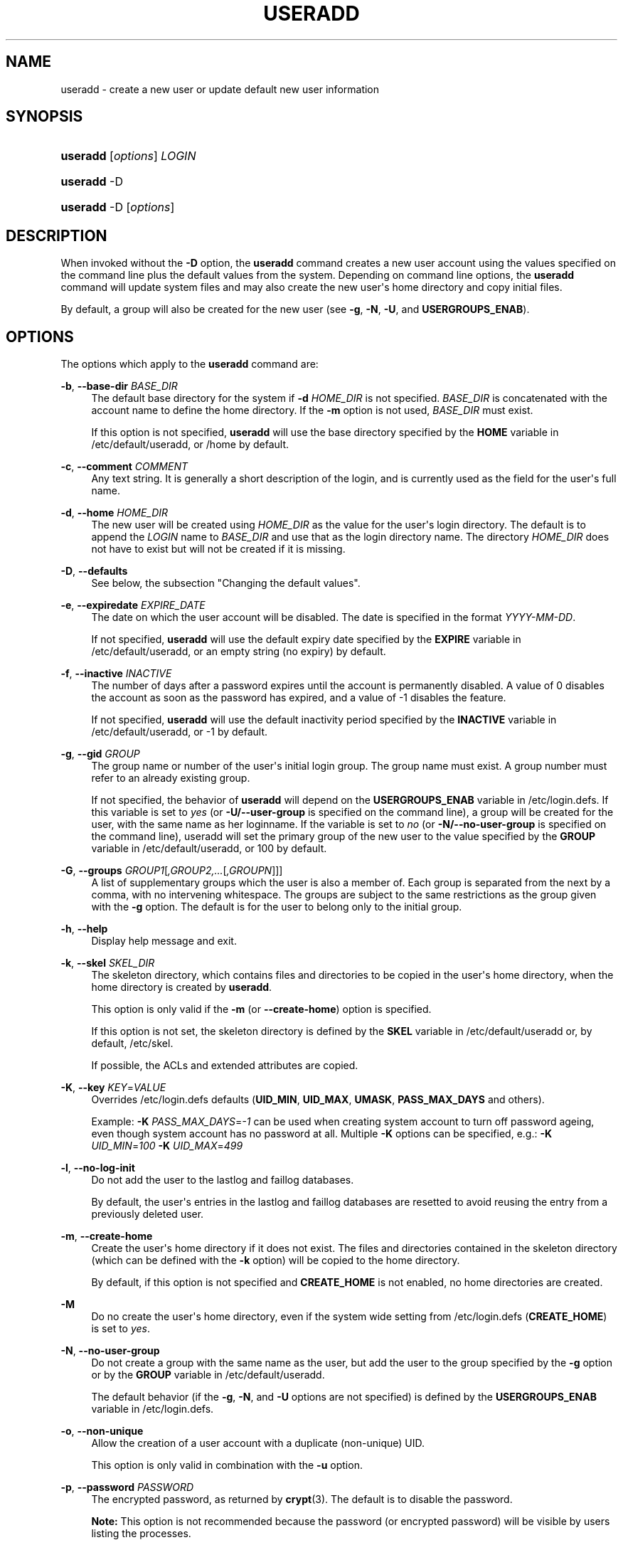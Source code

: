 '\" t
.\"     Title: useradd
.\"    Author: Julianne Frances Haugh
.\" Generator: DocBook XSL Stylesheets v1.76.1 <http://docbook.sf.net/>
.\"      Date: 05/25/2012
.\"    Manual: System Management Commands
.\"    Source: shadow-utils 4.1.5.1
.\"  Language: English
.\"
.TH "USERADD" "8" "05/25/2012" "shadow\-utils 4\&.1\&.5\&.1" "System Management Commands"
.\" -----------------------------------------------------------------
.\" * Define some portability stuff
.\" -----------------------------------------------------------------
.\" ~~~~~~~~~~~~~~~~~~~~~~~~~~~~~~~~~~~~~~~~~~~~~~~~~~~~~~~~~~~~~~~~~
.\" http://bugs.debian.org/507673
.\" http://lists.gnu.org/archive/html/groff/2009-02/msg00013.html
.\" ~~~~~~~~~~~~~~~~~~~~~~~~~~~~~~~~~~~~~~~~~~~~~~~~~~~~~~~~~~~~~~~~~
.ie \n(.g .ds Aq \(aq
.el       .ds Aq '
.\" -----------------------------------------------------------------
.\" * set default formatting
.\" -----------------------------------------------------------------
.\" disable hyphenation
.nh
.\" disable justification (adjust text to left margin only)
.ad l
.\" -----------------------------------------------------------------
.\" * MAIN CONTENT STARTS HERE *
.\" -----------------------------------------------------------------
.SH "NAME"
useradd \- create a new user or update default new user information
.SH "SYNOPSIS"
.HP \w'\fBuseradd\fR\ 'u
\fBuseradd\fR [\fIoptions\fR] \fILOGIN\fR
.HP \w'\fBuseradd\fR\ 'u
\fBuseradd\fR \-D
.HP \w'\fBuseradd\fR\ 'u
\fBuseradd\fR \-D [\fIoptions\fR]
.SH "DESCRIPTION"
.PP
When invoked without the
\fB\-D\fR
option, the
\fBuseradd\fR
command creates a new user account using the values specified on the command line plus the default values from the system\&. Depending on command line options, the
\fBuseradd\fR
command will update system files and may also create the new user\*(Aqs home directory and copy initial files\&.
.PP
By default, a group will also be created for the new user (see
\fB\-g\fR,
\fB\-N\fR,
\fB\-U\fR, and
\fBUSERGROUPS_ENAB\fR)\&.
.SH "OPTIONS"
.PP
The options which apply to the
\fBuseradd\fR
command are:
.PP
\fB\-b\fR, \fB\-\-base\-dir\fR \fIBASE_DIR\fR
.RS 4
The default base directory for the system if
\fB\-d\fR
\fIHOME_DIR\fR
is not specified\&.
\fIBASE_DIR\fR
is concatenated with the account name to define the home directory\&. If the
\fB\-m\fR
option is not used,
\fIBASE_DIR\fR
must exist\&.
.sp
If this option is not specified,
\fBuseradd\fR
will use the base directory specified by the
\fBHOME\fR
variable in
/etc/default/useradd, or
/home
by default\&.
.RE
.PP
\fB\-c\fR, \fB\-\-comment\fR \fICOMMENT\fR
.RS 4
Any text string\&. It is generally a short description of the login, and is currently used as the field for the user\*(Aqs full name\&.
.RE
.PP
\fB\-d\fR, \fB\-\-home\fR \fIHOME_DIR\fR
.RS 4
The new user will be created using
\fIHOME_DIR\fR
as the value for the user\*(Aqs login directory\&. The default is to append the
\fILOGIN\fR
name to
\fIBASE_DIR\fR
and use that as the login directory name\&. The directory
\fIHOME_DIR\fR
does not have to exist but will not be created if it is missing\&.
.RE
.PP
\fB\-D\fR, \fB\-\-defaults\fR
.RS 4
See below, the subsection "Changing the default values"\&.
.RE
.PP
\fB\-e\fR, \fB\-\-expiredate\fR \fIEXPIRE_DATE\fR
.RS 4
The date on which the user account will be disabled\&. The date is specified in the format
\fIYYYY\-MM\-DD\fR\&.
.sp
If not specified,
\fBuseradd\fR
will use the default expiry date specified by the
\fBEXPIRE\fR
variable in
/etc/default/useradd, or an empty string (no expiry) by default\&.
.RE
.PP
\fB\-f\fR, \fB\-\-inactive\fR \fIINACTIVE\fR
.RS 4
The number of days after a password expires until the account is permanently disabled\&. A value of 0 disables the account as soon as the password has expired, and a value of \-1 disables the feature\&.
.sp
If not specified,
\fBuseradd\fR
will use the default inactivity period specified by the
\fBINACTIVE\fR
variable in
/etc/default/useradd, or \-1 by default\&.
.RE
.PP
\fB\-g\fR, \fB\-\-gid\fR \fIGROUP\fR
.RS 4
The group name or number of the user\*(Aqs initial login group\&. The group name must exist\&. A group number must refer to an already existing group\&.
.sp
If not specified, the behavior of
\fBuseradd\fR
will depend on the
\fBUSERGROUPS_ENAB\fR
variable in
/etc/login\&.defs\&. If this variable is set to
\fIyes\fR
(or
\fB\-U/\-\-user\-group\fR
is specified on the command line), a group will be created for the user, with the same name as her loginname\&. If the variable is set to
\fIno\fR
(or
\fB\-N/\-\-no\-user\-group\fR
is specified on the command line), useradd will set the primary group of the new user to the value specified by the
\fBGROUP\fR
variable in
/etc/default/useradd, or 100 by default\&.
.RE
.PP
\fB\-G\fR, \fB\-\-groups\fR \fIGROUP1\fR[\fI,GROUP2,\&.\&.\&.\fR[\fI,GROUPN\fR]]]
.RS 4
A list of supplementary groups which the user is also a member of\&. Each group is separated from the next by a comma, with no intervening whitespace\&. The groups are subject to the same restrictions as the group given with the
\fB\-g\fR
option\&. The default is for the user to belong only to the initial group\&.
.RE
.PP
\fB\-h\fR, \fB\-\-help\fR
.RS 4
Display help message and exit\&.
.RE
.PP
\fB\-k\fR, \fB\-\-skel\fR \fISKEL_DIR\fR
.RS 4
The skeleton directory, which contains files and directories to be copied in the user\*(Aqs home directory, when the home directory is created by
\fBuseradd\fR\&.
.sp
This option is only valid if the
\fB\-m\fR
(or
\fB\-\-create\-home\fR) option is specified\&.
.sp
If this option is not set, the skeleton directory is defined by the
\fBSKEL\fR
variable in
/etc/default/useradd
or, by default,
/etc/skel\&.
.sp
If possible, the ACLs and extended attributes are copied\&.
.RE
.PP
\fB\-K\fR, \fB\-\-key\fR \fIKEY\fR=\fIVALUE\fR
.RS 4
Overrides
/etc/login\&.defs
defaults (\fBUID_MIN\fR,
\fBUID_MAX\fR,
\fBUMASK\fR,
\fBPASS_MAX_DAYS\fR
and others)\&.

Example:
\fB\-K \fR\fIPASS_MAX_DAYS\fR=\fI\-1\fR
can be used when creating system account to turn off password ageing, even though system account has no password at all\&. Multiple
\fB\-K\fR
options can be specified, e\&.g\&.:
\fB\-K \fR
\fIUID_MIN\fR=\fI100\fR
\fB\-K \fR
\fIUID_MAX\fR=\fI499\fR
.RE
.PP
\fB\-l\fR, \fB\-\-no\-log\-init\fR
.RS 4
Do not add the user to the lastlog and faillog databases\&.
.sp
By default, the user\*(Aqs entries in the lastlog and faillog databases are resetted to avoid reusing the entry from a previously deleted user\&.
.RE
.PP
\fB\-m\fR, \fB\-\-create\-home\fR
.RS 4
Create the user\*(Aqs home directory if it does not exist\&. The files and directories contained in the skeleton directory (which can be defined with the
\fB\-k\fR
option) will be copied to the home directory\&.
.sp
By default, if this option is not specified and
\fBCREATE_HOME\fR
is not enabled, no home directories are created\&.
.RE
.PP
\fB\-M\fR
.RS 4
Do no create the user\*(Aqs home directory, even if the system wide setting from
/etc/login\&.defs
(\fBCREATE_HOME\fR) is set to
\fIyes\fR\&.
.RE
.PP
\fB\-N\fR, \fB\-\-no\-user\-group\fR
.RS 4
Do not create a group with the same name as the user, but add the user to the group specified by the
\fB\-g\fR
option or by the
\fBGROUP\fR
variable in
/etc/default/useradd\&.
.sp
The default behavior (if the
\fB\-g\fR,
\fB\-N\fR, and
\fB\-U\fR
options are not specified) is defined by the
\fBUSERGROUPS_ENAB\fR
variable in
/etc/login\&.defs\&.
.RE
.PP
\fB\-o\fR, \fB\-\-non\-unique\fR
.RS 4
Allow the creation of a user account with a duplicate (non\-unique) UID\&.
.sp
This option is only valid in combination with the
\fB\-u\fR
option\&.
.RE
.PP
\fB\-p\fR, \fB\-\-password\fR \fIPASSWORD\fR
.RS 4
The encrypted password, as returned by
\fBcrypt\fR(3)\&. The default is to disable the password\&.
.sp

\fBNote:\fR
This option is not recommended because the password (or encrypted password) will be visible by users listing the processes\&.
.sp
You should make sure the password respects the system\*(Aqs password policy\&.
.RE
.PP
\fB\-r\fR, \fB\-\-system\fR
.RS 4
Create a system account\&.
.sp
System users will be created with no aging information in
/etc/shadow, and their numeric identifiers are chosen in the
\fBSYS_UID_MIN\fR\-\fBSYS_UID_MAX\fR
range, defined in
/etc/login\&.defs, instead of
\fBUID_MIN\fR\-\fBUID_MAX\fR
(and their
\fBGID\fR
counterparts for the creation of groups)\&.
.sp
Note that
\fBuseradd\fR
will not create a home directory for such an user, regardless of the default setting in
/etc/login\&.defs
(\fBCREATE_HOME\fR)\&. You have to specify the
\fB\-m\fR
options if you want a home directory for a system account to be created\&.
.RE
.PP
\fB\-R\fR, \fB\-\-root\fR \fICHROOT_DIR\fR
.RS 4
Apply changes in the
\fICHROOT_DIR\fR
directory and use the configuration files from the
\fICHROOT_DIR\fR
directory\&.
.RE
.PP
\fB\-s\fR, \fB\-\-shell\fR \fISHELL\fR
.RS 4
The name of the user\*(Aqs login shell\&. The default is to leave this field blank, which causes the system to select the default login shell specified by the
\fBSHELL\fR
variable in
/etc/default/useradd, or an empty string by default\&.
.RE
.PP
\fB\-u\fR, \fB\-\-uid\fR \fIUID\fR
.RS 4
The numerical value of the user\*(Aqs ID\&. This value must be unique, unless the
\fB\-o\fR
option is used\&. The value must be non\-negative\&. The default is to use the smallest ID value greater than or equal to
\fBUID_MIN\fR
and greater than every other user\&.
.sp
See also the
\fB\-r\fR
option and the
\fBUID_MAX\fR
description\&.
.RE
.PP
\fB\-U\fR, \fB\-\-user\-group\fR
.RS 4
Create a group with the same name as the user, and add the user to this group\&.
.sp
The default behavior (if the
\fB\-g\fR,
\fB\-N\fR, and
\fB\-U\fR
options are not specified) is defined by the
\fBUSERGROUPS_ENAB\fR
variable in
/etc/login\&.defs\&.
.RE
.PP
\fB\-Z\fR, \fB\-\-selinux\-user\fR \fISEUSER\fR
.RS 4
The SELinux user for the user\*(Aqs login\&. The default is to leave this field blank, which causes the system to select the default SELinux user\&.
.RE
.SS "Changing the default values"
.PP
When invoked with only the
\fB\-D\fR
option,
\fBuseradd\fR
will display the current default values\&. When invoked with
\fB\-D\fR
plus other options,
\fBuseradd\fR
will update the default values for the specified options\&. Valid default\-changing options are:
.PP
\fB\-b\fR, \fB\-\-base\-dir\fR \fIBASE_DIR\fR
.RS 4
The path prefix for a new user\*(Aqs home directory\&. The user\*(Aqs name will be affixed to the end of
\fIBASE_DIR\fR
to form the new user\*(Aqs home directory name, if the
\fB\-d\fR
option is not used when creating a new account\&.
.sp
This option sets the
\fBHOME\fR
variable in
/etc/default/useradd\&.
.RE
.PP
\fB\-e\fR, \fB\-\-expiredate\fR \fIEXPIRE_DATE\fR
.RS 4
The date on which the user account is disabled\&.
.sp
This option sets the
\fBEXPIRE\fR
variable in
/etc/default/useradd\&.
.RE
.PP
\fB\-f\fR, \fB\-\-inactive\fR \fIINACTIVE\fR
.RS 4
The number of days after a password has expired before the account will be disabled\&.
.sp
This option sets the
\fBINACTIVE\fR
variable in
/etc/default/useradd\&.
.RE
.PP
\fB\-g\fR, \fB\-\-gid\fR \fIGROUP\fR
.RS 4
The group name or ID for a new user\*(Aqs initial group (when the
\fB\-N/\-\-no\-user\-group\fR
is used or when the
\fBUSERGROUPS_ENAB\fR
variable is set to
\fIno\fR
in
/etc/login\&.defs)\&. The named group must exist, and a numerical group ID must have an existing entry\&.
.sp
This option sets the
\fBGROUP\fR
variable in
/etc/default/useradd\&.
.RE
.PP
\fB\-s\fR, \fB\-\-shell\fR \fISHELL\fR
.RS 4
The name of a new user\*(Aqs login shell\&.
.sp
This option sets the
\fBSHELL\fR
variable in
/etc/default/useradd\&.
.RE
.SH "NOTES"
.PP
The system administrator is responsible for placing the default user files in the
/etc/skel/
directory (or any other skeleton directory specified in
/etc/default/useradd
or on the command line)\&.
.SH "CAVEATS"
.PP
You may not add a user to a NIS or LDAP group\&. This must be performed on the corresponding server\&.
.PP
Similarly, if the username already exists in an external user database such as NIS or LDAP,
\fBuseradd\fR
will deny the user account creation request\&.
.PP
Usernames must start with a lower case letter or an underscore, followed by lower case letters, digits, underscores, or dashes\&. They can end with a dollar sign\&. In regular expression terms: [a\-z_][a\-z0\-9_\-]*[$]?
.PP
Usernames may only be up to 32 characters long\&.
.SH "CONFIGURATION"
.PP
The following configuration variables in
/etc/login\&.defs
change the behavior of this tool:
.PP
\fBCREATE_HOME\fR (boolean)
.RS 4
Indicate if a home directory should be created by default for new users\&.
.sp
This setting does not apply to system users, and can be overridden on the command line\&.
.RE
.PP
\fBGID_MAX\fR (number), \fBGID_MIN\fR (number)
.RS 4
Range of group IDs used for the creation of regular groups by
\fBuseradd\fR,
\fBgroupadd\fR, or
\fBnewusers\fR\&.
.sp
The default value for
\fBGID_MIN\fR
(resp\&.
\fBGID_MAX\fR) is 1000 (resp\&. 60000)\&.
.RE
.PP
\fBMAIL_DIR\fR (string)
.RS 4
The mail spool directory\&. This is needed to manipulate the mailbox when its corresponding user account is modified or deleted\&. If not specified, a compile\-time default is used\&.
.RE
.PP
\fBMAIL_FILE\fR (string)
.RS 4
Defines the location of the users mail spool files relatively to their home directory\&.
.RE
.PP
The
\fBMAIL_DIR\fR
and
\fBMAIL_FILE\fR
variables are used by
\fBuseradd\fR,
\fBusermod\fR, and
\fBuserdel\fR
to create, move, or delete the user\*(Aqs mail spool\&.
.PP
If
\fBMAIL_CHECK_ENAB\fR
is set to
\fIyes\fR, they are also used to define the
\fBMAIL\fR
environment variable\&.
.PP
\fBMAX_MEMBERS_PER_GROUP\fR (number)
.RS 4
Maximum members per group entry\&. When the maximum is reached, a new group entry (line) is started in
/etc/group
(with the same name, same password, and same GID)\&.
.sp
The default value is 0, meaning that there are no limits in the number of members in a group\&.
.sp
This feature (split group) permits to limit the length of lines in the group file\&. This is useful to make sure that lines for NIS groups are not larger than 1024 characters\&.
.sp
If you need to enforce such limit, you can use 25\&.
.sp
Note: split groups may not be supported by all tools (even in the Shadow toolsuite)\&. You should not use this variable unless you really need it\&.
.RE
.PP
\fBPASS_MAX_DAYS\fR (number)
.RS 4
The maximum number of days a password may be used\&. If the password is older than this, a password change will be forced\&. If not specified, \-1 will be assumed (which disables the restriction)\&.
.RE
.PP
\fBPASS_MIN_DAYS\fR (number)
.RS 4
The minimum number of days allowed between password changes\&. Any password changes attempted sooner than this will be rejected\&. If not specified, \-1 will be assumed (which disables the restriction)\&.
.RE
.PP
\fBPASS_WARN_AGE\fR (number)
.RS 4
The number of days warning given before a password expires\&. A zero means warning is given only upon the day of expiration, a negative value means no warning is given\&. If not specified, no warning will be provided\&.
.RE
.PP
\fBSYS_GID_MAX\fR (number), \fBSYS_GID_MIN\fR (number)
.RS 4
Range of group IDs used for the creation of system groups by
\fBuseradd\fR,
\fBgroupadd\fR, or
\fBnewusers\fR\&.
.sp
The default value for
\fBSYS_GID_MIN\fR
(resp\&.
\fBSYS_GID_MAX\fR) is 101 (resp\&.
\fBGID_MIN\fR\-1)\&.
.RE
.PP
\fBSYS_UID_MAX\fR (number), \fBSYS_UID_MIN\fR (number)
.RS 4
Range of user IDs used for the creation of system users by
\fBuseradd\fR
or
\fBnewusers\fR\&.
.sp
The default value for
\fBSYS_UID_MIN\fR
(resp\&.
\fBSYS_UID_MAX\fR) is 101 (resp\&.
\fBUID_MIN\fR\-1)\&.
.RE
.PP
\fBUID_MAX\fR (number), \fBUID_MIN\fR (number)
.RS 4
Range of user IDs used for the creation of regular users by
\fBuseradd\fR
or
\fBnewusers\fR\&.
.sp
The default value for
\fBUID_MIN\fR
(resp\&.
\fBUID_MAX\fR) is 1000 (resp\&. 60000)\&.
.RE
.PP
\fBUMASK\fR (number)
.RS 4
The file mode creation mask is initialized to this value\&. If not specified, the mask will be initialized to 022\&.
.sp

\fBuseradd\fR
and
\fBnewusers\fR
use this mask to set the mode of the home directory they create
.sp
It is also used by
\fBlogin\fR
to define users\*(Aq initial umask\&. Note that this mask can be overridden by the user\*(Aqs GECOS line (if
\fBQUOTAS_ENAB\fR
is set) or by the specification of a limit with the
\fIK\fR
identifier in
\fBlimits\fR(5)\&.
.RE
.PP
\fBUSERGROUPS_ENAB\fR (boolean)
.RS 4
Enable setting of the umask group bits to be the same as owner bits (examples: 022 \-> 002, 077 \-> 007) for non\-root users, if the uid is the same as gid, and username is the same as the primary group name\&.
.sp
If set to
\fIyes\fR,
\fBuserdel\fR
will remove the user\*(Aqs group if it contains no more members, and
\fBuseradd\fR
will create by default a group with the name of the user\&.
.RE
.SH "FILES"
.PP
/etc/passwd
.RS 4
User account information\&.
.RE
.PP
/etc/shadow
.RS 4
Secure user account information\&.
.RE
.PP
/etc/group
.RS 4
Group account information\&.
.RE
.PP
/etc/gshadow
.RS 4
Secure group account information\&.
.RE
.PP
/etc/default/useradd
.RS 4
Default values for account creation\&.
.RE
.PP
/etc/skel/
.RS 4
Directory containing default files\&.
.RE
.PP
/etc/login\&.defs
.RS 4
Shadow password suite configuration\&.
.RE
.SH "EXIT VALUES"
.PP
The
\fBuseradd\fR
command exits with the following values:
.PP
\fI0\fR
.RS 4
success
.RE
.PP
\fI1\fR
.RS 4
can\*(Aqt update password file
.RE
.PP
\fI2\fR
.RS 4
invalid command syntax
.RE
.PP
\fI3\fR
.RS 4
invalid argument to option
.RE
.PP
\fI4\fR
.RS 4
UID already in use (and no
\fB\-o\fR)
.RE
.PP
\fI6\fR
.RS 4
specified group doesn\*(Aqt exist
.RE
.PP
\fI9\fR
.RS 4
username already in use
.RE
.PP
\fI10\fR
.RS 4
can\*(Aqt update group file
.RE
.PP
\fI12\fR
.RS 4
can\*(Aqt create home directory
.RE
.PP
\fI14\fR
.RS 4
can\*(Aqt update SELinux user mapping
.RE
.SH "SEE ALSO"
.PP

\fBchfn\fR(1),
\fBchsh\fR(1),
\fBpasswd\fR(1),
\fBcrypt\fR(3),
\fBgroupadd\fR(8),
\fBgroupdel\fR(8),
\fBgroupmod\fR(8),
\fBlogin.defs\fR(5),
\fBnewusers\fR(8),
\fBuserdel\fR(8),
\fBusermod\fR(8)\&.
